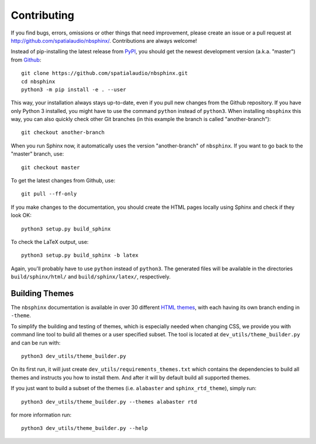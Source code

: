 Contributing
============

If you find bugs, errors, omissions or other things that need improvement,
please create an issue or a pull request at
http://github.com/spatialaudio/nbsphinx/.
Contributions are always welcome!

Instead of pip-installing the latest release from PyPI_, you should get the
newest development version (a.k.a. "master") from Github_::

   git clone https://github.com/spatialaudio/nbsphinx.git
   cd nbsphinx
   python3 -m pip install -e . --user

This way, your installation always stays up-to-date, even if you pull new
changes from the Github repository.  If you have only Python 3 installed, you
might have to use the command ``python`` instead of ``python3``.
When installing ``nbsphinx`` this way, you can also quickly check other Git
branches (in this example the branch is called "another-branch")::

   git checkout another-branch

When you run Sphinx now, it automatically uses the version "another-branch" of
``nbsphinx``.  If you want to go back to the "master" branch, use::

   git checkout master

To get the latest changes from Github, use::

   git pull --ff-only

If you make changes to the documentation, you should create the HTML
pages locally using Sphinx and check if they look OK::

   python3 setup.py build_sphinx

To check the LaTeX output, use::

   python3 setup.py build_sphinx -b latex

Again, you'll probably have to use ``python`` instead of ``python3``.
The generated files will be available in the directories ``build/sphinx/html/``
and ``build/sphinx/latex/``, respectively.

Building Themes
---------------

The ``nbsphinx`` documentation is available in over 30 different `HTML themes`_,
with each having its own branch ending in ``-theme``.

To simplify the building and testing of themes,
which is especially needed when changing CSS,
we provide you with command line tool to build all themes
or a user specified subset.
The tool is located at ``dev_utils/theme_builder.py`` and can be run with::

    python3 dev_utils/theme_builder.py

On its first run, it will just create ``dev_utils/requirements_themes.txt``
which contains the dependencies to build all themes and instructs
you how to install them.
And after it will by default build all supported themes.

If you just want to build a subset of the themes
(i.e. ``alabaster`` and ``sphinx_rtd_theme``), simply run::

    python3 dev_utils/theme_builder.py --themes alabaster rtd

for more information run::

    python3 dev_utils/theme_builder.py --help

.. _PyPI: https://pypi.org/project/nbsphinx/
.. _Github: https://github.com/spatialaudio/nbsphinx/
.. _`HTML themes`: https://nbsphinx.readthedocs.io/usage.html#HTML-Themes

